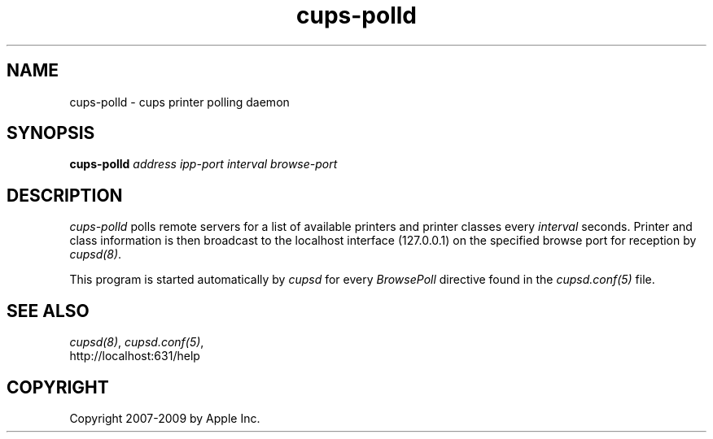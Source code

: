 .\"
.\" "$Id$"
.\"
.\"   cups-polld man page for the Common UNIX Printing System (CUPS).
.\"
.\"   Copyright 2007-2009 by Apple Inc.
.\"   Copyright 1997-2006 by Easy Software Products.
.\"
.\"   These coded instructions, statements, and computer programs are the
.\"   property of Apple Inc. and are protected by Federal copyright
.\"   law.  Distribution and use rights are outlined in the file "LICENSE.txt"
.\"   which should have been included with this file.  If this file is
.\"   file is missing or damaged, see the license at "http://www.cups.org/".
.\"
.TH cups-polld 8 "CUPS" "12 February 2006" "Apple Inc."
.SH NAME
cups-polld \- cups printer polling daemon
.SH SYNOPSIS
.B cups-polld
.I address ipp-port interval browse-port
.SH DESCRIPTION
\fIcups-polld\fR polls remote servers for a list of available
printers and printer classes every \fIinterval\fR seconds.
Printer and class information is then broadcast to the localhost
interface (127.0.0.1) on the specified browse port for reception
by \fIcupsd(8)\fR.
.PP
This program is started automatically by \fIcupsd\fR for every
\fIBrowsePoll\fR directive found in the \fIcupsd.conf(5)\fR file.
.SH SEE ALSO
\fIcupsd(8)\fR, \fIcupsd.conf(5)\fR,
.br
http://localhost:631/help
.SH COPYRIGHT
Copyright 2007-2009 by Apple Inc.
.\"
.\" End of "$Id$".
.\"
